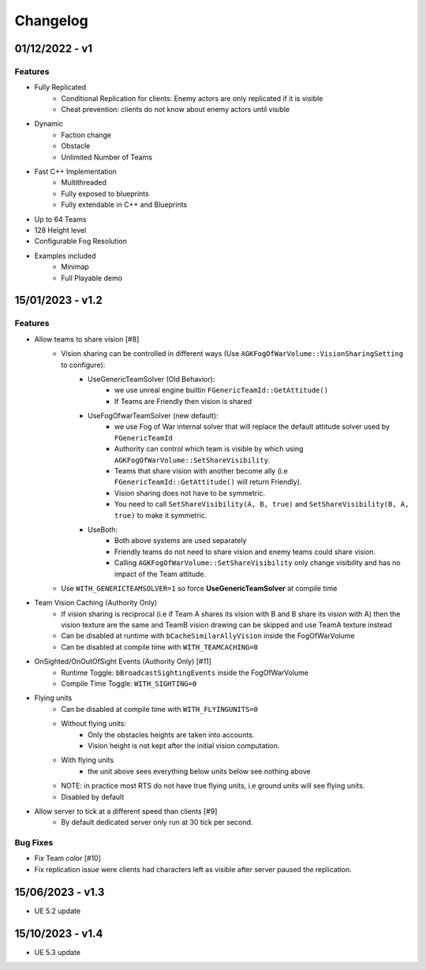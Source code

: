 Changelog
=========

01/12/2022 - v1
---------------

Features
^^^^^^^^

* Fully Replicated
    * Conditional Replication for clients: Enemy actors are only replicated if it is visible
    * Cheat prevention: clients do not know about enemy actors until visible
   
* Dynamic
    * Faction change
    * Obstacle
    * Unlimited Number of Teams
   
* Fast C++ Implementation
    * Multithreaded
    * Fully exposed to blueprints
    * Fully extendable in C++ and Blueprints
   
* Up to 64 Teams
* 128 Height level
* Configurable Fog Resolution
* Examples included
    * Minimap
    * Full Playable demo


15/01/2023 - v1.2
-----------------

Features
^^^^^^^^

* Allow teams to share vision [#8]
   * Vision sharing can be controlled in different ways (Use ``AGKFogOfWarVolume::VisionSharingSetting`` to configure):
      * UseGenericTeamSolver (Old Behavior): 
         * we use unreal engine builtin ``FGenericTeamId::GetAttitude()``
         * If Teams are Friendly then vision is shared 
      * UseFogOfwarTeamSolver (new default):  
         * we use Fog of War internal solver that will replace the default attitude solver used by ``FGenericTeamId``
         * Authority can control which team is visible by which using ``AGKFogOfWarVolume::SetShareVisibility``.
         * Teams that share vision with another become ally (i.e ``FGenericTeamId::GetAttitude()`` will return Friendly).
         * Vision sharing does not have to be symmetric.
         * You need to call ``SetShareVisibility(A, B, true)`` and ``SetShareVisibility(B, A, true)`` to make it symmetric.
      * UseBoth:
         * Both above systems are used separately
         * Friendly teams do not need to share vision and enemy teams could share vision.
         * Calling ``AGKFogOfWarVolume::SetShareVisibility`` only change visibility and has no impact of the Team attitude.
   * Use ``WITH_GENERICTEAMSOLVER=1`` so force **UseGenericTeamSolver** at compile time
  
* Team Vision Caching (Authority Only)
   * If vision sharing is reciprocal (i.e if Team A shares its vision with B and B share its vision with A)
     then the vision texture are the same and TeamB vision drawing can be skipped and use TeamA texture instead
   * Can be disabled at runtime with ``bCacheSimilarAllyVision`` inside the FogOfWarVolume
   * Can be disabled at compile time with ``WITH_TEAMCACHING=0``
  
* OnSighted/OnOutOfSight Events (Authority Only) [#11] 
   * Runtime Toggle: ``bBroadcastSightingEvents`` inside the FogOfWarVolume
   * Compile Time Toggle: ``WITH_SIGHTING=0``
  
* Flying units
   * Can be disabled at compile time with ``WITH_FLYINGUNITS=0``
   * Without flying units:
      * Only the obstacles heights are taken into accounts.
      * Vision height is not kept after the initial vision computation.
   * With flying units
       * the unit above sees everything below units below see nothing above
   * NOTE: in practice most RTS do not have true flying units, i.e ground units
     will see flying units.
   * Disabled by default 
     
  
* Allow server to tick at a different speed than clients [#9]
   * By default dedicated server only run at 30 tick per second.
  
Bug Fixes
^^^^^^^^^

* Fix Team color [#10]
* Fix replication issue were clients had characters left as visible after server paused the replication.


15/06/2023 - v1.3
-----------------

* UE 5.2 update


15/10/2023 - v1.4
-----------------

* UE 5.3 update

